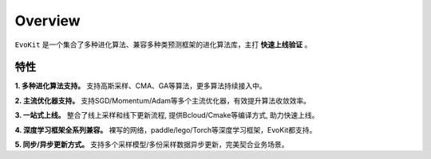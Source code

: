 Overview
------------------

``EvoKit`` 是一个集合了多种进化算法、兼容多种类预测框架的进化算法库，主打 **快速上线验证** 。

.. image:: ../../deepes/DeepES.gif
  :align: center
  :width: 400px

特性
#########

**1. 多种进化算法支持。** 支持高斯采样、CMA、GA等算法，更多算法持续接入中。

**2. 主流优化器支持。** 支持SGD/Momentum/Adam等多个主流优化器，有效提升算法收敛效率。

**3. 一站式上线。** 整合了线上采样和线下更新流程, 提供Bcloud/Cmake等编译方式, 助力快速上线。

**4. 深度学习框架全系列兼容。** 裸写的网络，paddle/lego/Torch等深度学习框架，EvoKit都支持。

**5. 同步/异步更新方式。** 支持多个采样模型/多份采样数据异步更新，完美契合业务场景。
